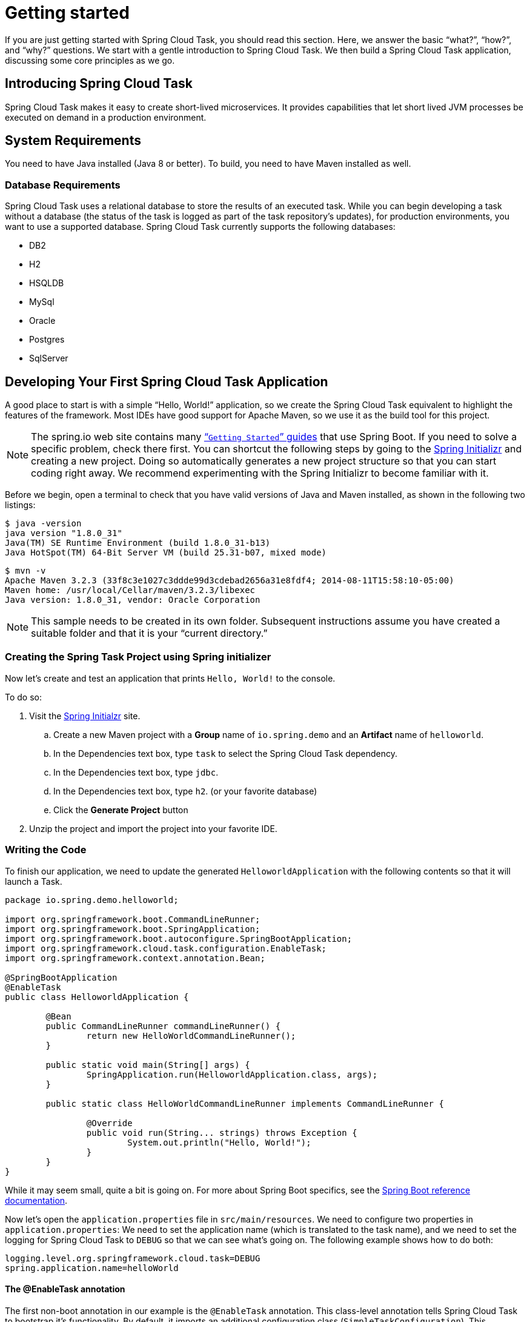 
[[getting-started]]
= Getting started

[[partintro]]
--
If you are just getting started with Spring Cloud Task, you should read this section.
Here, we answer the basic "`what?`", "`how?`", and "`why?`" questions. We start with a
gentle introduction to Spring Cloud Task. We then build a Spring Cloud Task application,
discussing some core principles as we go.
--

[[getting-started-introducing-spring-cloud-task]]
== Introducing Spring Cloud Task

Spring Cloud Task makes it easy to create short-lived microservices. It provides
capabilities that let short lived JVM processes be executed on demand in a production
environment.

[[getting-started-system-requirements]]
== System Requirements

You need to have Java installed (Java 8 or better). To build, you need to have Maven
installed as well.

=== Database Requirements

Spring Cloud Task uses a relational database to store the results of an executed task.
While you can begin developing a task without a database (the status of the task is logged
as part of the task repository's updates), for production environments, you want to
use a supported database. Spring Cloud Task currently supports the following databases:

* DB2
* H2
* HSQLDB
* MySql
* Oracle
* Postgres
* SqlServer

[[getting-started-developing-first-task]]
== Developing Your First Spring Cloud Task Application

A good place to start is with a simple "`Hello, World!`" application, so we create the
Spring Cloud Task equivalent to highlight the features of the framework. Most IDEs have
good support for Apache Maven, so we use it as the build tool for this project.

NOTE: The spring.io web site contains many https://spring.io/guides[“`Getting Started`”
guides] that use Spring Boot. If you need to solve a specific problem, check there first.
You can shortcut the following steps by going to the
http://start.spring.io/[Spring Initializr] and creating a new project. Doing so
automatically generates a new project structure so that you can start coding right away.
We recommend experimenting with the Spring Initializr to become familiar with it.

Before we begin, open a terminal to check that you have valid versions of Java and Maven
installed, as shown in the following two listings:

[source]
$ java -version
java version "1.8.0_31"
Java(TM) SE Runtime Environment (build 1.8.0_31-b13)
Java HotSpot(TM) 64-Bit Server VM (build 25.31-b07, mixed mode)

[source]
$ mvn -v
Apache Maven 3.2.3 (33f8c3e1027c3ddde99d3cdebad2656a31e8fdf4; 2014-08-11T15:58:10-05:00)
Maven home: /usr/local/Cellar/maven/3.2.3/libexec
Java version: 1.8.0_31, vendor: Oracle Corporation

NOTE: This sample needs to be created in its own folder. Subsequent instructions assume
you have created a suitable folder and that it is your "`current directory.`"

[[getting-started-creating-project]]
=== Creating the Spring Task Project using Spring initializer
Now let's create and test an application that prints `Hello, World!` to the console.


To do so:

. Visit the link:https://start.spring.io/[Spring Initialzr] site.
.. Create a new Maven project with a *Group* name of `io.spring.demo` and an *Artifact* name of `helloworld`.
.. In the Dependencies text box, type `task` to select the Spring Cloud Task dependency.
.. In the Dependencies text box, type `jdbc`.
.. In the Dependencies text box, type `h2`. (or your favorite database)
.. Click the *Generate Project* button
. Unzip the project and import the project into your favorite IDE.


[[getting-started-writing-the-code]]
=== Writing the Code

To finish our application, we need to update the generated `HelloworldApplication` with the following contents so that it will launch a Task.
[source,java]
----
package io.spring.demo.helloworld;

import org.springframework.boot.CommandLineRunner;
import org.springframework.boot.SpringApplication;
import org.springframework.boot.autoconfigure.SpringBootApplication;
import org.springframework.cloud.task.configuration.EnableTask;
import org.springframework.context.annotation.Bean;

@SpringBootApplication
@EnableTask
public class HelloworldApplication {

	@Bean
	public CommandLineRunner commandLineRunner() {
		return new HelloWorldCommandLineRunner();
	}

	public static void main(String[] args) {
		SpringApplication.run(HelloworldApplication.class, args);
	}

	public static class HelloWorldCommandLineRunner implements CommandLineRunner {

		@Override
		public void run(String... strings) throws Exception {
			System.out.println("Hello, World!");
		}
	}
}
----

While it may seem small, quite a bit is going on. For more about Spring
Boot specifics, see the
http://docs.spring.io/spring-boot/docs/current/reference/html/[Spring Boot reference documentation].

Now let's open the `application.properties` file in `src/main/resources`. We need
to configure two properties in `application.properties`: We need to set the application
name (which is translated to the task name), and we need to set the logging for Spring
Cloud Task to `DEBUG` so that we can see what's going on. The following example shows how
to do both:

[source]
----
logging.level.org.springframework.cloud.task=DEBUG
spring.application.name=helloWorld
----

[[getting-started-at-task]]
==== The @EnableTask annotation

The first non-boot annotation in our example is the `@EnableTask` annotation. This
class-level annotation tells Spring Cloud Task to bootstrap it's functionality. By
default, it imports an additional configuration class (`SimpleTaskConfiguration`). This
additional configuration registers the `TaskRepository` and the infrastructure for its
use.

In our demo, the `TaskRepository` uses an embedded H2 database to record the results
of a task. This H2 embedded database is not a practical solution for a production environment, since
the H2 DB goes away once the task ends. However, for a quick getting-started
experience, we will use this in our example as well as echoing to the logs what is being updated
in that repository. In the <<features-configuration>> section (later in this
documentation), we cover how to customize the configuration of the pieces provided by
Spring Cloud Task.

When our sample application runs, Spring Boot launches our `HelloWorldCommandLineRunner`
and outputs our "`Hello, World!`" message to standard out. The `TaskLifecycleListener`
records the start of the task and the end of the task in the repository.

[[getting-started-main-method]]
==== The main method

The main method serves as the entry point to any java application.  Our main method
delegates to Spring Boot's `SpringApplication` class.  You can read more about it in the
Spring Boot documentation.

[[getting-started-clr]]
==== The CommandLineRunner

Spring includes many ways to bootstrap an application's logic. Spring Boot provides
a convenient method of doing so in an organized manner through its `*Runner` interfaces
(`CommandLineRunner` or `ApplicationRunner`). A well behaved task can bootstrap any
logic by using one of these two runners.

The lifecycle of a task is considered from before the `*Runner#run` methods are executed
to once they are all complete. Spring Boot lets an application use multiple
`*Runner` implementations, as does Spring Cloud Task.

NOTE: Any processing bootstrapped from mechanisms other than a `CommandLineRunner` or
`ApplicationRunner` (by using `InitializingBean#afterPropertiesSet` for example) is not
 recorded by Spring Cloud Task.

[[getting-started-running-the-example]]
=== Running the Example

At this point, our application should work.  Since this application is Spring Boot-based,
we can run it from the command line by using `$ mvn spring-boot:run` from the root
of our application, as shown (with its output) in the following example:

[source]
----
$ mvn clean spring-boot:run
....... . . .
....... . . . (Maven log output here)
....... . . .

  .   ____          _            __ _ _
 /\\ / ___'_ __ _ _(_)_ __  __ _ \ \ \ \
( ( )\___ | '_ | '_| | '_ \/ _` | \ \ \ \
 \\/  ___)| |_)| | | | | || (_| |  ) ) ) )
  '  |____| .__|_| |_|_| |_\__, | / / / /
 =========|_|==============|___/=/_/_/_/
 :: Spring Boot ::        (v2.0.3.RELEASE)

2018-07-23 17:44:34.426  INFO 1978 --- [           main] i.s.d.helloworld.HelloworldApplication   : Starting HelloworldApplication on Glenns-MBP-2.attlocal.net with PID 1978 (/Users/glennrenfro/project/crap/helloworld/target/classes started by glennrenfro in /Users/glennrenfro/project/crap/helloworld)
2018-07-23 17:44:34.430  INFO 1978 --- [           main] i.s.d.helloworld.HelloworldApplication   : No active profile set, falling back to default profiles: default
2018-07-23 17:44:34.472  INFO 1978 --- [           main] s.c.a.AnnotationConfigApplicationContext : Refreshing org.springframework.context.annotation.AnnotationConfigApplicationContext@1d24f32d: startup date [Mon Jul 23 17:44:34 EDT 2018]; root of context hierarchy
2018-07-23 17:44:35.280  INFO 1978 --- [           main] com.zaxxer.hikari.HikariDataSource       : HikariPool-1 - Starting...
2018-07-23 17:44:35.410  INFO 1978 --- [           main] com.zaxxer.hikari.HikariDataSource       : HikariPool-1 - Start completed.
2018-07-23 17:44:35.419 DEBUG 1978 --- [           main] o.s.c.t.c.SimpleTaskConfiguration        : Using org.springframework.cloud.task.configuration.DefaultTaskConfigurer TaskConfigurer
2018-07-23 17:44:35.420 DEBUG 1978 --- [           main] o.s.c.t.c.DefaultTaskConfigurer          : No EntityManager was found, using DataSourceTransactionManager
2018-07-23 17:44:35.522 DEBUG 1978 --- [           main] o.s.c.t.r.s.TaskRepositoryInitializer    : Initializing task schema for h2 database
2018-07-23 17:44:35.525  INFO 1978 --- [           main] o.s.jdbc.datasource.init.ScriptUtils     : Executing SQL script from class path resource [org/springframework/cloud/task/schema-h2.sql]
2018-07-23 17:44:35.558  INFO 1978 --- [           main] o.s.jdbc.datasource.init.ScriptUtils     : Executed SQL script from class path resource [org/springframework/cloud/task/schema-h2.sql] in 33 ms.
2018-07-23 17:44:35.728  INFO 1978 --- [           main] o.s.j.e.a.AnnotationMBeanExporter        : Registering beans for JMX exposure on startup
2018-07-23 17:44:35.730  INFO 1978 --- [           main] o.s.j.e.a.AnnotationMBeanExporter        : Bean with name 'dataSource' has been autodetected for JMX exposure
2018-07-23 17:44:35.733  INFO 1978 --- [           main] o.s.j.e.a.AnnotationMBeanExporter        : Located MBean 'dataSource': registering with JMX server as MBean [com.zaxxer.hikari:name=dataSource,type=HikariDataSource]
2018-07-23 17:44:35.738  INFO 1978 --- [           main] o.s.c.support.DefaultLifecycleProcessor  : Starting beans in phase 0
2018-07-23 17:44:35.762 DEBUG 1978 --- [           main] o.s.c.t.r.support.SimpleTaskRepository   : Creating: TaskExecution{executionId=0, parentExecutionId=null, exitCode=null, taskName='application', startTime=Mon Jul 23 17:44:35 EDT 2018, endTime=null, exitMessage='null', externalExecutionId='null', errorMessage='null', arguments=[]}
2018-07-23 17:44:35.772  INFO 1978 --- [           main] i.s.d.helloworld.HelloworldApplication   : Started HelloworldApplication in 1.625 seconds (JVM running for 4.764)
Hello, World!
2018-07-23 17:44:35.782 DEBUG 1978 --- [           main] o.s.c.t.r.support.SimpleTaskRepository   : Updating: TaskExecution with executionId=1 with the following {exitCode=0, endTime=Mon Jul 23 17:44:35 EDT 2018, exitMessage='null', errorMessage='null'}
----

The preceding output has three lines that of interest to us here:

* `SimpleTaskRepository` logged the creation of the entry in the `TaskRepository`.
* The execution of our `CommandLineRunner`, demonstrated by the "`Hello, World!`" output.
* `SimpleTaskRepository` logs the completion of the task in the `TaskRepository`.

NOTE: A simple task application can be found in the samples module of the Spring Cloud
Task Project
https://github.com/spring-cloud/spring-cloud-task/tree/master/spring-cloud-task-samples/timestamp[here].
